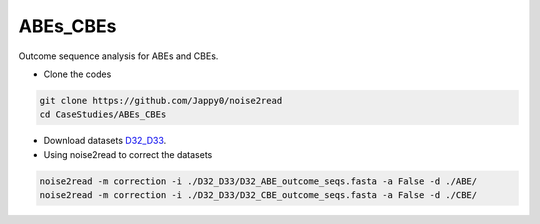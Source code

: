 ABEs_CBEs
---------

Outcome sequence analysis for ABEs and CBEs.

* Clone the codes

.. code-block:: console

    git clone https://github.com/Jappy0/noise2read
    cd CaseStudies/ABEs_CBEs

* Download datasets `D32_D33 <https://studentutsedu-my.sharepoint.com/personal/pengyao_ping_student_uts_edu_au/_layouts/15/onedrive.aspx?id=%2Fpersonal%2Fpengyao%5Fping%5Fstudent%5Futs%5Fedu%5Fau%2FDocuments%2Fnoise2read%5Fdata%2FD32%5FD33&view=0>`_.

* Using noise2read to correct the datasets

.. code-block:: console

    noise2read -m correction -i ./D32_D33/D32_ABE_outcome_seqs.fasta -a False -d ./ABE/
    noise2read -m correction -i ./D32_D33/D32_CBE_outcome_seqs.fasta -a False -d ./CBE/